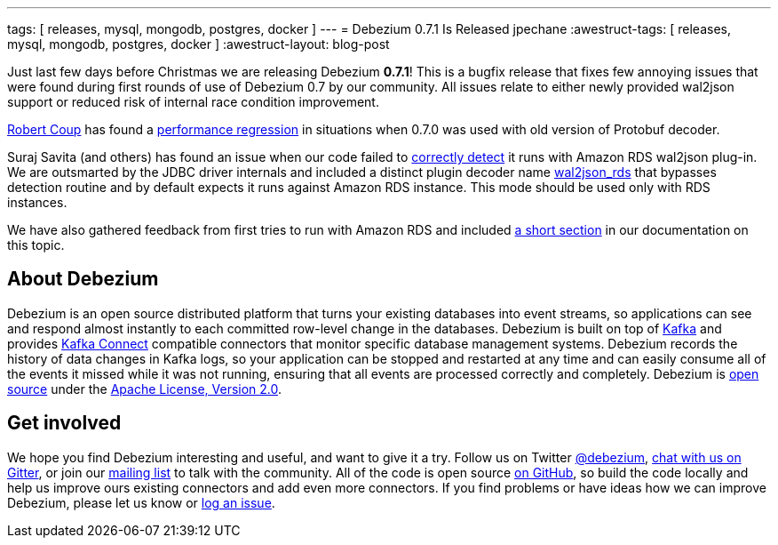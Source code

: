 ---
tags: [ releases, mysql, mongodb, postgres, docker ]
---
= Debezium 0.7.1 Is Released
jpechane
:awestruct-tags: [ releases, mysql, mongodb, postgres, docker ]
:awestruct-layout: blog-post

Just last few days before Christmas we are releasing Debezium  *0.7.1*!
This is a bugfix release that fixes few annoying issues that were found during first rounds of use of Debezium 0.7 by our community.
All issues relate to either newly provided wal2json support or reduced risk of internal race condition improvement.

https://github.com/rcoup[Robert Coup] has found a https://issues.redhat.com/browse/DBZ-512[performance regression] in situations when 0.7.0 was used with old version of Protobuf decoder.

Suraj Savita (and others) has found an issue when our code failed to https://issues.redhat.com/browse/DBZ-513[correctly detect] it runs with Amazon RDS wal2json plug-in.
We are outsmarted by the JDBC driver internals and included a distinct plugin decoder name https://issues.redhat.com/browse/DBZ-517[wal2json_rds] that bypasses detection routine and by default expects it runs against Amazon RDS instance. This mode should be used only with RDS instances.

We have also gathered feedback from first tries to run with Amazon RDS and included link:/docs/connectors/postgresql/#amazon-rds[a short section] in our documentation on this topic.

== About Debezium

Debezium is an open source distributed platform that turns your existing databases into event streams,
so applications can see and respond almost instantly to each committed row-level change in the databases.
Debezium is built on top of http://kafka.apache.org/[Kafka] and provides http://kafka.apache.org/documentation.html#connect[Kafka Connect] compatible connectors that monitor specific database management systems.
Debezium records the history of data changes in Kafka logs, so your application can be stopped and restarted at any time and can easily consume all of the events it missed while it was not running,
ensuring that all events are processed correctly and completely.
Debezium is link:/license/[open source] under the http://www.apache.org/licenses/LICENSE-2.0.html[Apache License, Version 2.0].

== Get involved

We hope you find Debezium interesting and useful, and want to give it a try.
Follow us on Twitter https://twitter.com/debezium[@debezium], https://gitter.im/debezium/user[chat with us on Gitter],
or join our https://groups.google.com/forum/#!forum/debezium[mailing list] to talk with the community.
All of the code is open source https://github.com/debezium/[on GitHub],
so build the code locally and help us improve ours existing connectors and add even more connectors.
If you find problems or have ideas how we can improve Debezium, please let us know or https://issues.redhat.com/projects/DBZ/issues/[log an issue].
